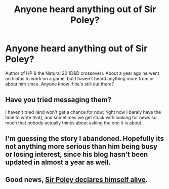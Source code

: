 #+TITLE: Anyone heard anything out of Sir Poley?

* Anyone heard anything out of Sir Poley?
:PROPERTIES:
:Score: 12
:DateUnix: 1451933521.0
:DateShort: 2016-Jan-04
:FlairText: Request
:END:
Author of HP & the Natural 20 (D&D crossover). About a year ago he went on hiatus to work on a game, but I haven't heard anything more from or about him since. Anyone know if he's still out there?


** Have you tried messaging them?

I haven't tried (and won't get a chance for now; right now I barely have the time to write that), and sometimes we get stuck with looking for news so much that nobody actually thinks about asking the one it is about.
:PROPERTIES:
:Author: Kazeto
:Score: 5
:DateUnix: 1451939720.0
:DateShort: 2016-Jan-05
:END:


** I'm guessing the story I abandoned. Hopefully its not anything more serious than him being busy or losing interest, since his blog hasn't been updated in almost a year as well.
:PROPERTIES:
:Author: prism1234
:Score: 1
:DateUnix: 1452070400.0
:DateShort: 2016-Jan-06
:END:


** Good news, [[http://sirpoley.tumblr.com/post/136825834609/i-atent-ded][Sir Poley declares himself alive]].
:PROPERTIES:
:Author: canaki17
:Score: 1
:DateUnix: 1452199337.0
:DateShort: 2016-Jan-08
:END:
